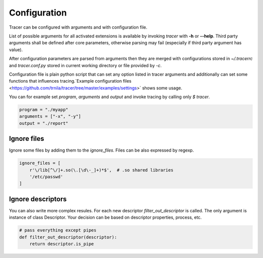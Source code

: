 +++++++++++++
Configuration
+++++++++++++
Tracer can be configured with arguments and with configuration file.

List of possible arguments for all activated extensions is available by invoking  `tracer` with **-h** or **--help**.
Third party arguments shall be defined after core parameters, otherwise parsing may fail (especially if third party argument has value).

After configuration parameters are parsed from arguments then they are merged with configurations stored in *~/.tracerrc* and *tracer.conf.py* stored in current working directory or file provided by *-c*.

Configuration file is plain python script that can set any option listed in tracer arguments and additionally can set some functions that influences tracing.`Example configuration files <https://github.com/trnila/tracer/tree/master/examples/settings>` shows some usage.

You can for example set *program*, *arguments* and *output* and invoke tracing by calling only `$ tracer`.

.. code-block:: python

    program = "./myapp"
    arguments = ["-x", "-y"]
    output = "./report"

Ignore files
============
Ignore some files by adding them to the *ignore_files*. Files can be also expressed by regexp.

.. code-block:: python

    ignore_files = [
        r'\/lib[^\/]+.so(\.[\d\-_]+)*$',  # .so shared libraries
        '/etc/passwd'
    ]

Ignore descriptors
==================
You can also write more complex resules. For each new descriptor *filter_out_descriptor* is called. 
The only argument is instance of class Descriptor. 
Your decision can be based on descriptor properties, process, etc.

.. code-block:: python

    # pass everything except pipes
    def filter_out_descriptor(descriptor):
        return descriptor.is_pipe
